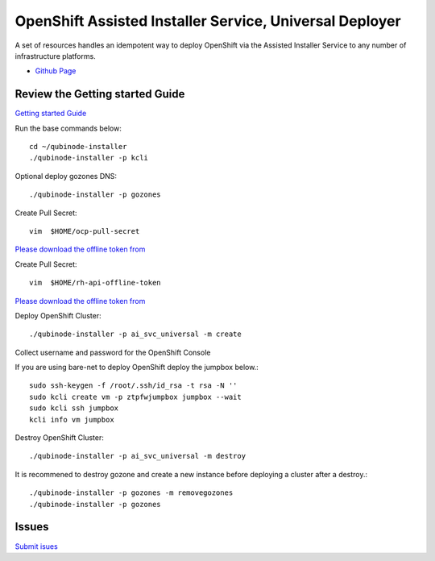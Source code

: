 OpenShift Assisted Installer Service, Universal Deployer
=========================================================================
A set of resources handles an idempotent way to deploy OpenShift via the Assisted Installer Service to any number of infrastructure platforms.

* `Github Page <https://github.com/kenmoini/ocp4-ai-svc-universal>`_

Review the Getting started Guide
------------------------------
`Getting started Guide <https://qubinode-installer.readthedocs.io/en/latest/quick_start.html>`_

Run the base commands below:: 

    cd ~/qubinode-installer
    ./qubinode-installer -p kcli

Optional deploy gozones DNS::

    ./qubinode-installer -p gozones 

Create Pull Secret::
        
       vim  $HOME/ocp-pull-secret

`Please download the offline token from <https://cloud.redhat.com/openshift/install/pull-secret>`_


Create Pull Secret::
        
       vim  $HOME/rh-api-offline-token

`Please download the offline token from <https://access.redhat.com/management/api>`_

Deploy OpenShift Cluster::

   ./qubinode-installer -p ai_svc_universal -m create

Collect username and password for the OpenShift Console

If you are using bare-net to deploy  OpenShift deploy the jumpbox below.::
    
        sudo ssh-keygen -f /root/.ssh/id_rsa -t rsa -N ''
        sudo kcli create vm -p ztpfwjumpbox jumpbox --wait
        sudo kcli ssh jumpbox
        kcli info vm jumpbox
    

Destroy OpenShift Cluster::

    ./qubinode-installer -p ai_svc_universal -m destroy

It is recommened to destroy gozone and create a new instance before deploying a cluster after a destroy.::

    ./qubinode-installer -p gozones -m removegozones
    ./qubinode-installer -p gozones
    
Issues 
-------
`Submit isues <https://github.com/kenmoini/ocp4-ai-svc-universal/issues>`_